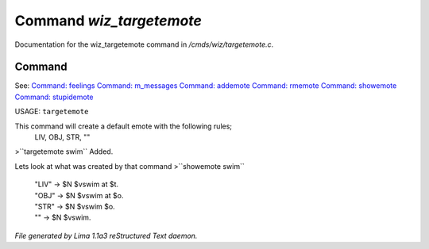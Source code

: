 Command *wiz_targetemote*
**************************

Documentation for the wiz_targetemote command in */cmds/wiz/targetemote.c*.

Command
=======

See: `Command: feelings <feelings.html>`_ `Command: m_messages <m_messages.html>`_ `Command: addemote <addemote.html>`_ `Command: rmemote <rmemote.html>`_ `Command: showemote <showemote.html>`_ `Command: stupidemote <stupidemote.html>`_ 

USAGE:  ``targetemote``

This command will create a default emote with the following rules;
  LIV, OBJ, STR, ""

>``targetemote swim``
Added.

Lets look at what was created by that command
>``showemote swim``
 |  "LIV" -> $N $vswim at $t.
 |  "OBJ" -> $N $vswim at $o.
 |  "STR" -> $N $vswim $o.
 |  "" -> $N $vswim.

.. TAGS: RST



*File generated by Lima 1.1a3 reStructured Text daemon.*
